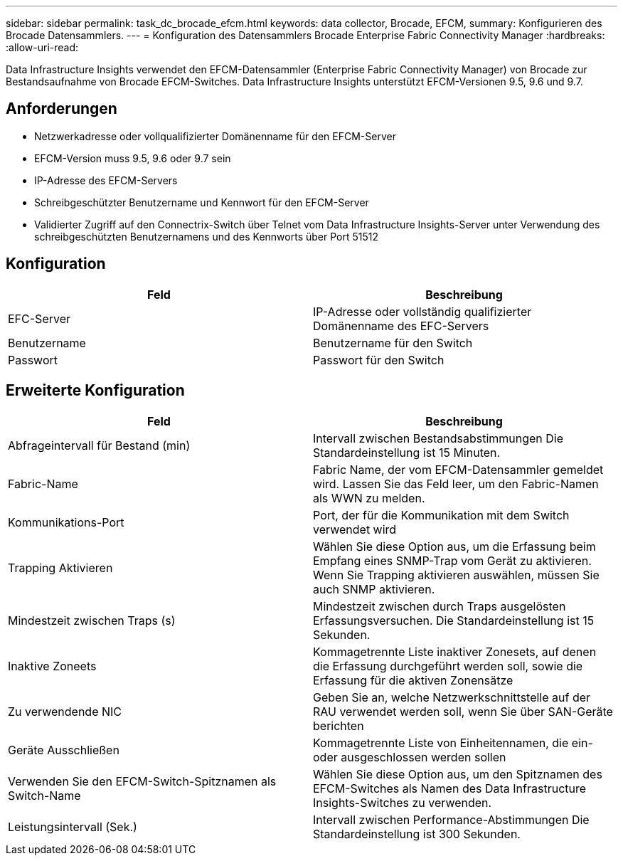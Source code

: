 ---
sidebar: sidebar 
permalink: task_dc_brocade_efcm.html 
keywords: data collector, Brocade, EFCM, 
summary: Konfigurieren des Brocade Datensammlers. 
---
= Konfiguration des Datensammlers Brocade Enterprise Fabric Connectivity Manager
:hardbreaks:
:allow-uri-read: 


[role="lead"]
Data Infrastructure Insights verwendet den EFCM-Datensammler (Enterprise Fabric Connectivity Manager) von Brocade zur Bestandsaufnahme von Brocade EFCM-Switches. Data Infrastructure Insights unterstützt EFCM-Versionen 9.5, 9.6 und 9.7.



== Anforderungen

* Netzwerkadresse oder vollqualifizierter Domänenname für den EFCM-Server
* EFCM-Version muss 9.5, 9.6 oder 9.7 sein
* IP-Adresse des EFCM-Servers
* Schreibgeschützter Benutzername und Kennwort für den EFCM-Server
* Validierter Zugriff auf den Connectrix-Switch über Telnet vom Data Infrastructure Insights-Server unter Verwendung des schreibgeschützten Benutzernamens und des Kennworts über Port 51512




== Konfiguration

[cols="2*"]
|===
| Feld | Beschreibung 


| EFC-Server | IP-Adresse oder vollständig qualifizierter Domänenname des EFC-Servers 


| Benutzername | Benutzername für den Switch 


| Passwort | Passwort für den Switch 
|===


== Erweiterte Konfiguration

[cols="2*"]
|===
| Feld | Beschreibung 


| Abfrageintervall für Bestand (min) | Intervall zwischen Bestandsabstimmungen Die Standardeinstellung ist 15 Minuten. 


| Fabric-Name | Fabric Name, der vom EFCM-Datensammler gemeldet wird. Lassen Sie das Feld leer, um den Fabric-Namen als WWN zu melden. 


| Kommunikations-Port | Port, der für die Kommunikation mit dem Switch verwendet wird 


| Trapping Aktivieren | Wählen Sie diese Option aus, um die Erfassung beim Empfang eines SNMP-Trap vom Gerät zu aktivieren. Wenn Sie Trapping aktivieren auswählen, müssen Sie auch SNMP aktivieren. 


| Mindestzeit zwischen Traps (s) | Mindestzeit zwischen durch Traps ausgelösten Erfassungsversuchen. Die Standardeinstellung ist 15 Sekunden. 


| Inaktive Zoneets | Kommagetrennte Liste inaktiver Zonesets, auf denen die Erfassung durchgeführt werden soll, sowie die Erfassung für die aktiven Zonensätze 


| Zu verwendende NIC | Geben Sie an, welche Netzwerkschnittstelle auf der RAU verwendet werden soll, wenn Sie über SAN-Geräte berichten 


| Geräte Ausschließen | Kommagetrennte Liste von Einheitennamen, die ein- oder ausgeschlossen werden sollen 


| Verwenden Sie den EFCM-Switch-Spitznamen als Switch-Name | Wählen Sie diese Option aus, um den Spitznamen des EFCM-Switches als Namen des Data Infrastructure Insights-Switches zu verwenden. 


| Leistungsintervall (Sek.) | Intervall zwischen Performance-Abstimmungen Die Standardeinstellung ist 300 Sekunden. 
|===